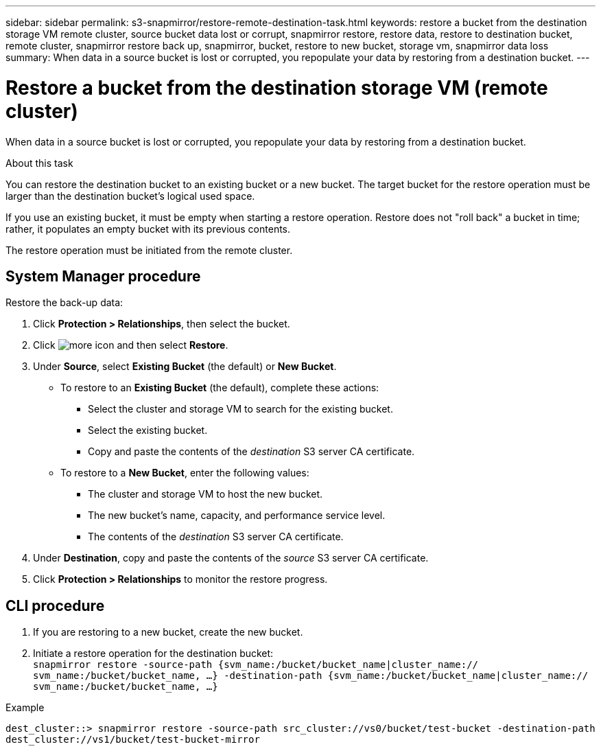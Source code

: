 ---
sidebar: sidebar
permalink: s3-snapmirror/restore-remote-destination-task.html
keywords: restore a bucket from the destination storage VM remote cluster, source bucket data lost or corrupt, snapmirror restore, restore data, restore to destination bucket, remote cluster, snapmirror restore back up, snapmirror, bucket, restore to new bucket, storage vm, snapmirror data loss
summary: When data in a source bucket is lost or corrupted, you repopulate your data by restoring from a destination bucket.
---

= Restore a bucket from the destination storage VM (remote cluster)
:toc: macro
:toclevels: 1
:hardbreaks:
:nofooter:
:icons: font
:linkattrs:
:imagesdir: ./media/

[.lead]
When data in a source bucket is lost or corrupted, you repopulate your data by restoring from a destination bucket.

.About this task

You can restore the destination bucket to an existing bucket or a new bucket. The target bucket for the restore operation must be larger than the destination bucket’s logical used space.

If you use an existing bucket, it must be empty when starting a restore operation. Restore does not "roll back" a bucket in time; rather, it populates an empty bucket with its previous contents.

The restore operation must be initiated from the remote cluster.

== System Manager procedure

Restore the back-up data:

. Click *Protection > Relationships*, then select the bucket.
. Click image:icon_kabob.gif[more icon] and then select *Restore*.
. Under *Source*, select *Existing Bucket* (the default) or *New Bucket*.
* To restore to an *Existing Bucket* (the default), complete these actions:
** Select the cluster and storage VM to search for the existing bucket.
** Select the existing bucket.
** Copy and paste the contents of the _destination_ S3 server CA certificate.
* To restore to a *New Bucket*, enter the following values:
** The cluster and storage VM to host the new bucket.
** The new bucket’s name, capacity, and performance service level.
** The contents of the _destination_ S3 server CA certificate.
. Under *Destination*, copy and paste the contents of the _source_ S3 server CA certificate.
. Click *Protection > Relationships* to monitor the restore progress.

== CLI procedure

. If you are restoring to a new bucket, create the new bucket.
. Initiate a restore operation for the destination bucket:
`snapmirror restore -source-path {svm_name:/bucket/bucket_name|cluster_name:// svm_name:/bucket/bucket_name, ...}  -destination-path {svm_name:/bucket/bucket_name|cluster_name:// svm_name:/bucket/bucket_name, ...}`

.Example

`dest_cluster::> snapmirror restore -source-path src_cluster://vs0/bucket/test-bucket -destination-path dest_cluster://vs1/bucket/test-bucket-mirror`

// 2021-11-02, Jira IE-412
